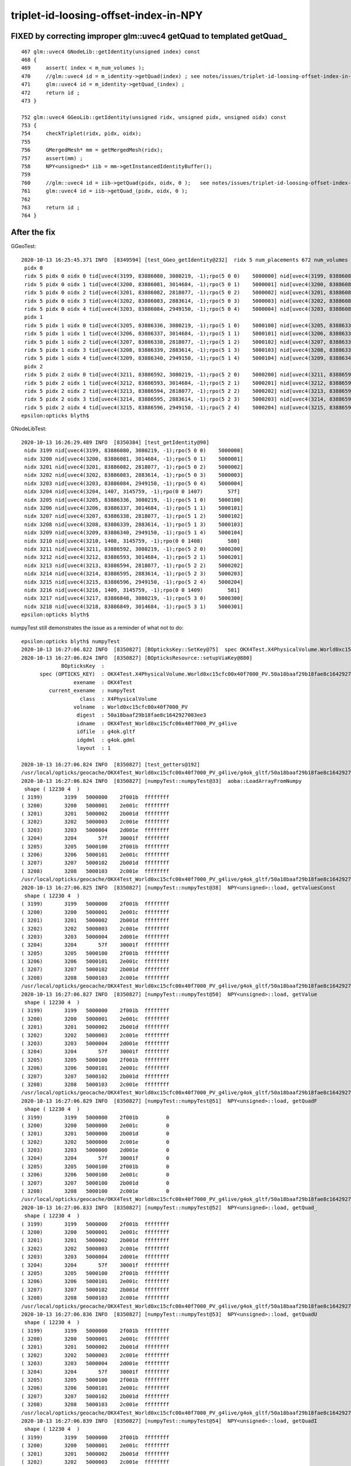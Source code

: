 triplet-id-loosing-offset-index-in-NPY
========================================

FIXED by correcting improper glm::uvec4 getQuad to templated getQuad_
-----------------------------------------------------------------------------

::

    467 glm::uvec4 GNodeLib::getIdentity(unsigned index) const
    468 {
    469     assert( index < m_num_volumes );
    470     //glm::uvec4 id = m_identity->getQuad(index) ; see notes/issues/triplet-id-loosing-offset-index-in-NPY.rst
    471     glm::uvec4 id = m_identity->getQuad_(index) ;
    472     return id ;
    473 }

    752 glm::uvec4 GGeoLib::getIdentity(unsigned ridx, unsigned pidx, unsigned oidx) const
    753 {
    754     checkTriplet(ridx, pidx, oidx);
    755 
    756     GMergedMesh* mm = getMergedMesh(ridx);
    757     assert(mm) ; 
    758     NPY<unsigned>* iib = mm->getInstancedIdentityBuffer();
    759     
    760     //glm::uvec4 id = iib->getQuad(pidx, oidx, 0 );   see notes/issues/triplet-id-loosing-offset-index-in-NPY.rst
    761     glm::uvec4 id = iib->getQuad_(pidx, oidx, 0 ); 
    762     
    763     return id ;
    764 }   



After the fix
----------------


GGeoTest::

    2020-10-13 16:25:45.371 INFO  [8349594] [test_GGeo_getIdentity@232]  ridx 5 num_placements 672 num_volumes 5
     pidx 0
     ridx 5 pidx 0 oidx 0 tid[uvec4(3199, 83886080, 3080219, -1);rpo(5 0 0)    5000000] nid[uvec4(3199, 83886080, 3080219, -1);rpo(5 0 0)    5000000]
     ridx 5 pidx 0 oidx 1 tid[uvec4(3200, 83886081, 3014684, -1);rpo(5 0 1)    5000001] nid[uvec4(3200, 83886081, 3014684, -1);rpo(5 0 1)    5000001]
     ridx 5 pidx 0 oidx 2 tid[uvec4(3201, 83886082, 2818077, -1);rpo(5 0 2)    5000002] nid[uvec4(3201, 83886082, 2818077, -1);rpo(5 0 2)    5000002]
     ridx 5 pidx 0 oidx 3 tid[uvec4(3202, 83886083, 2883614, -1);rpo(5 0 3)    5000003] nid[uvec4(3202, 83886083, 2883614, -1);rpo(5 0 3)    5000003]
     ridx 5 pidx 0 oidx 4 tid[uvec4(3203, 83886084, 2949150, -1);rpo(5 0 4)    5000004] nid[uvec4(3203, 83886084, 2949150, -1);rpo(5 0 4)    5000004]
     pidx 1
     ridx 5 pidx 1 oidx 0 tid[uvec4(3205, 83886336, 3080219, -1);rpo(5 1 0)    5000100] nid[uvec4(3205, 83886336, 3080219, -1);rpo(5 1 0)    5000100]
     ridx 5 pidx 1 oidx 1 tid[uvec4(3206, 83886337, 3014684, -1);rpo(5 1 1)    5000101] nid[uvec4(3206, 83886337, 3014684, -1);rpo(5 1 1)    5000101]
     ridx 5 pidx 1 oidx 2 tid[uvec4(3207, 83886338, 2818077, -1);rpo(5 1 2)    5000102] nid[uvec4(3207, 83886338, 2818077, -1);rpo(5 1 2)    5000102]
     ridx 5 pidx 1 oidx 3 tid[uvec4(3208, 83886339, 2883614, -1);rpo(5 1 3)    5000103] nid[uvec4(3208, 83886339, 2883614, -1);rpo(5 1 3)    5000103]
     ridx 5 pidx 1 oidx 4 tid[uvec4(3209, 83886340, 2949150, -1);rpo(5 1 4)    5000104] nid[uvec4(3209, 83886340, 2949150, -1);rpo(5 1 4)    5000104]
     pidx 2
     ridx 5 pidx 2 oidx 0 tid[uvec4(3211, 83886592, 3080219, -1);rpo(5 2 0)    5000200] nid[uvec4(3211, 83886592, 3080219, -1);rpo(5 2 0)    5000200]
     ridx 5 pidx 2 oidx 1 tid[uvec4(3212, 83886593, 3014684, -1);rpo(5 2 1)    5000201] nid[uvec4(3212, 83886593, 3014684, -1);rpo(5 2 1)    5000201]
     ridx 5 pidx 2 oidx 2 tid[uvec4(3213, 83886594, 2818077, -1);rpo(5 2 2)    5000202] nid[uvec4(3213, 83886594, 2818077, -1);rpo(5 2 2)    5000202]
     ridx 5 pidx 2 oidx 3 tid[uvec4(3214, 83886595, 2883614, -1);rpo(5 2 3)    5000203] nid[uvec4(3214, 83886595, 2883614, -1);rpo(5 2 3)    5000203]
     ridx 5 pidx 2 oidx 4 tid[uvec4(3215, 83886596, 2949150, -1);rpo(5 2 4)    5000204] nid[uvec4(3215, 83886596, 2949150, -1);rpo(5 2 4)    5000204]
    epsilon:opticks blyth$ 


GNodeLibTest::

    2020-10-13 16:26:29.489 INFO  [8350384] [test_getIdentity@90] 
     nidx 3199 nid[uvec4(3199, 83886080, 3080219, -1);rpo(5 0 0)    5000000]
     nidx 3200 nid[uvec4(3200, 83886081, 3014684, -1);rpo(5 0 1)    5000001]
     nidx 3201 nid[uvec4(3201, 83886082, 2818077, -1);rpo(5 0 2)    5000002]
     nidx 3202 nid[uvec4(3202, 83886083, 2883614, -1);rpo(5 0 3)    5000003]
     nidx 3203 nid[uvec4(3203, 83886084, 2949150, -1);rpo(5 0 4)    5000004]
     nidx 3204 nid[uvec4(3204, 1407, 3145759, -1);rpo(0 0 1407)        57f]
     nidx 3205 nid[uvec4(3205, 83886336, 3080219, -1);rpo(5 1 0)    5000100]
     nidx 3206 nid[uvec4(3206, 83886337, 3014684, -1);rpo(5 1 1)    5000101]
     nidx 3207 nid[uvec4(3207, 83886338, 2818077, -1);rpo(5 1 2)    5000102]
     nidx 3208 nid[uvec4(3208, 83886339, 2883614, -1);rpo(5 1 3)    5000103]
     nidx 3209 nid[uvec4(3209, 83886340, 2949150, -1);rpo(5 1 4)    5000104]
     nidx 3210 nid[uvec4(3210, 1408, 3145759, -1);rpo(0 0 1408)        580]
     nidx 3211 nid[uvec4(3211, 83886592, 3080219, -1);rpo(5 2 0)    5000200]
     nidx 3212 nid[uvec4(3212, 83886593, 3014684, -1);rpo(5 2 1)    5000201]
     nidx 3213 nid[uvec4(3213, 83886594, 2818077, -1);rpo(5 2 2)    5000202]
     nidx 3214 nid[uvec4(3214, 83886595, 2883614, -1);rpo(5 2 3)    5000203]
     nidx 3215 nid[uvec4(3215, 83886596, 2949150, -1);rpo(5 2 4)    5000204]
     nidx 3216 nid[uvec4(3216, 1409, 3145759, -1);rpo(0 0 1409)        581]
     nidx 3217 nid[uvec4(3217, 83886848, 3080219, -1);rpo(5 3 0)    5000300]
     nidx 3218 nid[uvec4(3218, 83886849, 3014684, -1);rpo(5 3 1)    5000301]
    epsilon:opticks blyth$ 


numpyTest still demonstrates the issue as a reminder of what not to do::

    epsilon:opticks blyth$ numpyTest 
    2020-10-13 16:27:06.822 INFO  [8350827] [BOpticksKey::SetKey@75]  spec OKX4Test.X4PhysicalVolume.World0xc15cfc00x40f7000_PV.50a18baaf29b18fae8c1642927003ee3
    2020-10-13 16:27:06.824 INFO  [8350827] [BOpticksResource::setupViaKey@880] 
                 BOpticksKey  :  
          spec (OPTICKS_KEY)  : OKX4Test.X4PhysicalVolume.World0xc15cfc00x40f7000_PV.50a18baaf29b18fae8c1642927003ee3
                     exename  : OKX4Test
             current_exename  : numpyTest
                       class  : X4PhysicalVolume
                     volname  : World0xc15cfc00x40f7000_PV
                      digest  : 50a18baaf29b18fae8c1642927003ee3
                      idname  : OKX4Test_World0xc15cfc00x40f7000_PV_g4live
                      idfile  : g4ok.gltf
                      idgdml  : g4ok.gdml
                      layout  : 1

    2020-10-13 16:27:06.824 INFO  [8350827] [test_getters@192] 
    /usr/local/opticks/geocache/OKX4Test_World0xc15cfc00x40f7000_PV_g4live/g4ok_gltf/50a18baaf29b18fae8c1642927003ee3/1/GNodeLib/all_volume_identity.npy
    2020-10-13 16:27:06.824 INFO  [8350827] [numpyTest::numpyTest@33]  aoba::LoadArrayFromNumpy 
     shape ( 12230 4  ) 
    ( 3199)       3199   5000000    2f001b  ffffffff
    ( 3200)       3200   5000001    2e001c  ffffffff
    ( 3201)       3201   5000002    2b001d  ffffffff
    ( 3202)       3202   5000003    2c001e  ffffffff
    ( 3203)       3203   5000004    2d001e  ffffffff
    ( 3204)       3204       57f    30001f  ffffffff
    ( 3205)       3205   5000100    2f001b  ffffffff
    ( 3206)       3206   5000101    2e001c  ffffffff
    ( 3207)       3207   5000102    2b001d  ffffffff
    ( 3208)       3208   5000103    2c001e  ffffffff
    /usr/local/opticks/geocache/OKX4Test_World0xc15cfc00x40f7000_PV_g4live/g4ok_gltf/50a18baaf29b18fae8c1642927003ee3/1/GNodeLib/all_volume_identity.npy
    2020-10-13 16:27:06.825 INFO  [8350827] [numpyTest::numpyTest@38]  NPY<unsigned>::load, getValuesConst 
     shape ( 12230 4  ) 
    ( 3199)       3199   5000000    2f001b  ffffffff
    ( 3200)       3200   5000001    2e001c  ffffffff
    ( 3201)       3201   5000002    2b001d  ffffffff
    ( 3202)       3202   5000003    2c001e  ffffffff
    ( 3203)       3203   5000004    2d001e  ffffffff
    ( 3204)       3204       57f    30001f  ffffffff
    ( 3205)       3205   5000100    2f001b  ffffffff
    ( 3206)       3206   5000101    2e001c  ffffffff
    ( 3207)       3207   5000102    2b001d  ffffffff
    ( 3208)       3208   5000103    2c001e  ffffffff
    /usr/local/opticks/geocache/OKX4Test_World0xc15cfc00x40f7000_PV_g4live/g4ok_gltf/50a18baaf29b18fae8c1642927003ee3/1/GNodeLib/all_volume_identity.npy
    2020-10-13 16:27:06.827 INFO  [8350827] [numpyTest::numpyTest@50]  NPY<unsigned>::load, getValue 
     shape ( 12230 4  ) 
    ( 3199)       3199   5000000    2f001b  ffffffff
    ( 3200)       3200   5000001    2e001c  ffffffff
    ( 3201)       3201   5000002    2b001d  ffffffff
    ( 3202)       3202   5000003    2c001e  ffffffff
    ( 3203)       3203   5000004    2d001e  ffffffff
    ( 3204)       3204       57f    30001f  ffffffff
    ( 3205)       3205   5000100    2f001b  ffffffff
    ( 3206)       3206   5000101    2e001c  ffffffff
    ( 3207)       3207   5000102    2b001d  ffffffff
    ( 3208)       3208   5000103    2c001e  ffffffff
    /usr/local/opticks/geocache/OKX4Test_World0xc15cfc00x40f7000_PV_g4live/g4ok_gltf/50a18baaf29b18fae8c1642927003ee3/1/GNodeLib/all_volume_identity.npy
    2020-10-13 16:27:06.829 INFO  [8350827] [numpyTest::numpyTest@51]  NPY<unsigned>::load, getQuadF 
     shape ( 12230 4  ) 
    ( 3199)       3199   5000000    2f001b         0
    ( 3200)       3200   5000000    2e001c         0
    ( 3201)       3201   5000000    2b001d         0
    ( 3202)       3202   5000000    2c001e         0
    ( 3203)       3203   5000000    2d001e         0
    ( 3204)       3204       57f    30001f         0
    ( 3205)       3205   5000100    2f001b         0
    ( 3206)       3206   5000100    2e001c         0
    ( 3207)       3207   5000100    2b001d         0
    ( 3208)       3208   5000100    2c001e         0
    /usr/local/opticks/geocache/OKX4Test_World0xc15cfc00x40f7000_PV_g4live/g4ok_gltf/50a18baaf29b18fae8c1642927003ee3/1/GNodeLib/all_volume_identity.npy
    2020-10-13 16:27:06.833 INFO  [8350827] [numpyTest::numpyTest@52]  NPY<unsigned>::load, getQuad_ 
     shape ( 12230 4  ) 
    ( 3199)       3199   5000000    2f001b  ffffffff
    ( 3200)       3200   5000001    2e001c  ffffffff
    ( 3201)       3201   5000002    2b001d  ffffffff
    ( 3202)       3202   5000003    2c001e  ffffffff
    ( 3203)       3203   5000004    2d001e  ffffffff
    ( 3204)       3204       57f    30001f  ffffffff
    ( 3205)       3205   5000100    2f001b  ffffffff
    ( 3206)       3206   5000101    2e001c  ffffffff
    ( 3207)       3207   5000102    2b001d  ffffffff
    ( 3208)       3208   5000103    2c001e  ffffffff
    /usr/local/opticks/geocache/OKX4Test_World0xc15cfc00x40f7000_PV_g4live/g4ok_gltf/50a18baaf29b18fae8c1642927003ee3/1/GNodeLib/all_volume_identity.npy
    2020-10-13 16:27:06.836 INFO  [8350827] [numpyTest::numpyTest@53]  NPY<unsigned>::load, getQuadU 
     shape ( 12230 4  ) 
    ( 3199)       3199   5000000    2f001b  ffffffff
    ( 3200)       3200   5000001    2e001c  ffffffff
    ( 3201)       3201   5000002    2b001d  ffffffff
    ( 3202)       3202   5000003    2c001e  ffffffff
    ( 3203)       3203   5000004    2d001e  ffffffff
    ( 3204)       3204       57f    30001f  ffffffff
    ( 3205)       3205   5000100    2f001b  ffffffff
    ( 3206)       3206   5000101    2e001c  ffffffff
    ( 3207)       3207   5000102    2b001d  ffffffff
    ( 3208)       3208   5000103    2c001e  ffffffff
    /usr/local/opticks/geocache/OKX4Test_World0xc15cfc00x40f7000_PV_g4live/g4ok_gltf/50a18baaf29b18fae8c1642927003ee3/1/GNodeLib/all_volume_identity.npy
    2020-10-13 16:27:06.839 INFO  [8350827] [numpyTest::numpyTest@54]  NPY<unsigned>::load, getQuadI 
     shape ( 12230 4  ) 
    ( 3199)       3199   5000000    2f001b  ffffffff
    ( 3200)       3200   5000001    2e001c  ffffffff
    ( 3201)       3201   5000002    2b001d  ffffffff
    ( 3202)       3202   5000003    2c001e  ffffffff
    ( 3203)       3203   5000004    2d001e  ffffffff
    ( 3204)       3204       57f    30001f  ffffffff
    ( 3205)       3205   5000100    2f001b  ffffffff
    ( 3206)       3206   5000101    2e001c  ffffffff
    ( 3207)       3207   5000102    2b001d  ffffffff
    ( 3208)       3208   5000103    2c001e  ffffffff
    /usr/local/opticks/geocache/OKX4Test_World0xc15cfc00x40f7000_PV_g4live/g4ok_gltf/50a18baaf29b18fae8c1642927003ee3/1/GNodeLib/all_volume_identity.npy
    2020-10-13 16:27:06.844 INFO  [8350827] [numpyTest::numpyTest@55]  NPY<unsigned>::load, getQuadLocal 
     shape ( 12230 4  ) 
    ( 3199)       3199   5000000    2f001b         0
    ( 3200)       3200   5000000    2e001c         0
    ( 3201)       3201   5000000    2b001d         0
    ( 3202)       3202   5000000    2c001e         0
    ( 3203)       3203   5000000    2d001e         0
    ( 3204)       3204       57f    30001f         0
    ( 3205)       3205   5000100    2f001b         0
    ( 3206)       3206   5000100    2e001c         0
    ( 3207)       3207   5000100    2b001d         0
    ( 3208)       3208   5000100    2c001e         0
    epsilon:opticks blyth$ 




Issue: Triplet id for all 5 volumes of ridx 5 are those of outer volume (oidx:0)
---------------------------------------------------------------------------------------

::


    2020-10-13 08:48:55.277 INFO  [7956120] [test_GGeo_getIdentity@225] 
     pidx 0
     ridx 5 pidx 0 oidx 0 id uvec4(3199, 83886080, 3080219, 0) rpo (5 0 0)
     ridx 5 pidx 0 oidx 1 id uvec4(3200, 83886080, 3014684, 0) rpo (5 0 0)
     ridx 5 pidx 0 oidx 2 id uvec4(3201, 83886080, 2818077, 0) rpo (5 0 0)
     ridx 5 pidx 0 oidx 3 id uvec4(3202, 83886080, 2883614, 0) rpo (5 0 0)
     ridx 5 pidx 0 oidx 4 id uvec4(3203, 83886080, 2949150, 0) rpo (5 0 0)
     pidx 1
     ridx 5 pidx 1 oidx 0 id uvec4(3205, 83886336, 3080219, 0) rpo (5 1 0)
     ridx 5 pidx 1 oidx 1 id uvec4(3206, 83886336, 3014684, 0) rpo (5 1 0)
     ridx 5 pidx 1 oidx 2 id uvec4(3207, 83886336, 2818077, 0) rpo (5 1 0)
     ridx 5 pidx 1 oidx 3 id uvec4(3208, 83886336, 2883614, 0) rpo (5 1 0)
     ridx 5 pidx 1 oidx 4 id uvec4(3209, 83886336, 2949150, 0) rpo (5 1 0)
     pidx 2
     ridx 5 pidx 2 oidx 0 id uvec4(3211, 83886592, 3080219, 0) rpo (5 2 0)
     ridx 5 pidx 2 oidx 1 id uvec4(3212, 83886592, 3014684, 0) rpo (5 2 0)
     ridx 5 pidx 2 oidx 2 id uvec4(3213, 83886592, 2818077, 0) rpo (5 2 0)
     ridx 5 pidx 2 oidx 3 id uvec4(3214, 83886592, 2883614, 0) rpo (5 2 0)
     ridx 5 pidx 2 oidx 4 id uvec4(3215, 83886592, 2949150, 0) rpo (5 2 0)
                                         ^^^^^^^^

Identity from triplet access and nidx access have same problem of triplet identity stuck at that of outer volume::

    2020-10-13 09:33:54.862 INFO  [7992696] [test_GGeo_getIdentity@251]  ridx 5 num_placements 672 num_volumes 5
     pidx 0
     ridx 5 pidx 0 oidx 0 tid[uvec4(3199, 83886080, 3080219, 0) ; rpo (5 0 0)] nid[uvec4(3199, 83886080, 3080219, 0) ; rpo (5 0 0)]
     ridx 5 pidx 0 oidx 1 tid[uvec4(3200, 83886080, 3014684, 0) ; rpo (5 0 0)] nid[uvec4(3200, 83886080, 3014684, 0) ; rpo (5 0 0)]
     ridx 5 pidx 0 oidx 2 tid[uvec4(3201, 83886080, 2818077, 0) ; rpo (5 0 0)] nid[uvec4(3201, 83886080, 2818077, 0) ; rpo (5 0 0)]
     ridx 5 pidx 0 oidx 3 tid[uvec4(3202, 83886080, 2883614, 0) ; rpo (5 0 0)] nid[uvec4(3202, 83886080, 2883614, 0) ; rpo (5 0 0)]
     ridx 5 pidx 0 oidx 4 tid[uvec4(3203, 83886080, 2949150, 0) ; rpo (5 0 0)] nid[uvec4(3203, 83886080, 2949150, 0) ; rpo (5 0 0)]
     pidx 1
     ridx 5 pidx 1 oidx 0 tid[uvec4(3205, 83886336, 3080219, 0) ; rpo (5 1 0)] nid[uvec4(3205, 83886336, 3080219, 0) ; rpo (5 1 0)]
     ridx 5 pidx 1 oidx 1 tid[uvec4(3206, 83886336, 3014684, 0) ; rpo (5 1 0)] nid[uvec4(3206, 83886336, 3014684, 0) ; rpo (5 1 0)]
     ridx 5 pidx 1 oidx 2 tid[uvec4(3207, 83886336, 2818077, 0) ; rpo (5 1 0)] nid[uvec4(3207, 83886336, 2818077, 0) ; rpo (5 1 0)]
     ridx 5 pidx 1 oidx 3 tid[uvec4(3208, 83886336, 2883614, 0) ; rpo (5 1 0)] nid[uvec4(3208, 83886336, 2883614, 0) ; rpo (5 1 0)]
     ridx 5 pidx 1 oidx 4 tid[uvec4(3209, 83886336, 2949150, 0) ; rpo (5 1 0)] nid[uvec4(3209, 83886336, 2949150, 0) ; rpo (5 1 0)]
     pidx 2
     ridx 5 pidx 2 oidx 0 tid[uvec4(3211, 83886592, 3080219, 0) ; rpo (5 2 0)] nid[uvec4(3211, 83886592, 3080219, 0) ; rpo (5 2 0)]
     ridx 5 pidx 2 oidx 1 tid[uvec4(3212, 83886592, 3014684, 0) ; rpo (5 2 0)] nid[uvec4(3212, 83886592, 3014684, 0) ; rpo (5 2 0)]
     ridx 5 pidx 2 oidx 2 tid[uvec4(3213, 83886592, 2818077, 0) ; rpo (5 2 0)] nid[uvec4(3213, 83886592, 2818077, 0) ; rpo (5 2 0)]
     ridx 5 pidx 2 oidx 3 tid[uvec4(3214, 83886592, 2883614, 0) ; rpo (5 2 0)] nid[uvec4(3214, 83886592, 2883614, 0) ; rpo (5 2 0)]
     ridx 5 pidx 2 oidx 4 tid[uvec4(3215, 83886592, 2949150, 0) ; rpo (5 2 0)] nid[uvec4(3215, 83886592, 2949150, 0) ; rpo (5 2 0)]
    epsilon:ggeo blyth$ 


GNodeLibTest shows the same::

    epsilon:ggeo blyth$ NPY=INFO GNodeLibTest 
    2020-10-13 10:05:17.725 INFO  [8022518] [BOpticksKey::SetKey@75]  spec OKX4Test.X4PhysicalVolume.World0xc15cfc00x40f7000_PV.50a18baaf29b18fae8c1642927003ee3
    ...
    2020-10-13 10:05:17.730 INFO  [8022518] [NMeta::dump@199] Opticks::loadOriginCacheMeta
    {
        "GEOCACHE_CODE_VERSION": 6,
        "argline": "/usr/local/opticks/lib/OKX4Test --okx4test --g4codegen --deletegeocache --gdmlpath /usr/local/opticks/opticksaux/export/DayaBay_VGDX_20140414-1300/g4_00_CGeometry_export_v0.gdml --x4polyskip 211,232 --geocenter --noviz --runfolder geocache-dx0 --runcomment export-dyb-gdml-from-g4-10-4-2-to-support-geocache-creation.rst -D ",
        "location": "Opticks::updateCacheMeta",
        "runcomment": "export-dyb-gdml-from-g4-10-4-2-to-support-geocache-creation.rst",
        "rundate": "20201012_122022",
        "runfolder": "geocache-dx0",
        "runlabel": "R0_cvd_",
        "runstamp": 1602501622
    }
    2020-10-13 10:05:17.731 INFO  [8022518] [Opticks::loadOriginCacheMeta@1886] ExtractCacheMetaGDMLPath /usr/local/opticks/opticksaux/export/DayaBay_VGDX_20140414-1300/g4_00_CGeometry_export_v0.gdml
    2020-10-13 10:05:17.731 INFO  [8022518] [Opticks::loadOriginCacheMeta@1914] (pass) GEOCACHE_CODE_VERSION 6
    2020-10-13 10:05:17.818 INFO  [8022518] [test_getIdentity@90] 
     nidx 3199 nid[uvec4(3199, 83886080, 3080219, 0);rpo(5 0 0)    5000000]
     nidx 3200 nid[uvec4(3200, 83886080, 3014684, 0);rpo(5 0 0)    5000000]
     nidx 3201 nid[uvec4(3201, 83886080, 2818077, 0);rpo(5 0 0)    5000000]
     nidx 3202 nid[uvec4(3202, 83886080, 2883614, 0);rpo(5 0 0)    5000000]
     nidx 3203 nid[uvec4(3203, 83886080, 2949150, 0);rpo(5 0 0)    5000000]
     nidx 3204 nid[uvec4(3204, 1407, 3145759, 0);rpo(0 0 1407)        57f]
     nidx 3205 nid[uvec4(3205, 83886336, 3080219, 0);rpo(5 1 0)    5000100]
     nidx 3206 nid[uvec4(3206, 83886336, 3014684, 0);rpo(5 1 0)    5000100]
     nidx 3207 nid[uvec4(3207, 83886336, 2818077, 0);rpo(5 1 0)    5000100]
     nidx 3208 nid[uvec4(3208, 83886336, 2883614, 0);rpo(5 1 0)    5000100]
     nidx 3209 nid[uvec4(3209, 83886336, 2949150, 0);rpo(5 1 0)    5000100]
     nidx 3210 nid[uvec4(3210, 1408, 3145759, 0);rpo(0 0 1408)        580]
     nidx 3211 nid[uvec4(3211, 83886592, 3080219, 0);rpo(5 2 0)    5000200]
     nidx 3212 nid[uvec4(3212, 83886592, 3014684, 0);rpo(5 2 0)    5000200]
     nidx 3213 nid[uvec4(3213, 83886592, 2818077, 0);rpo(5 2 0)    5000200]
     nidx 3214 nid[uvec4(3214, 83886592, 2883614, 0);rpo(5 2 0)    5000200]
     nidx 3215 nid[uvec4(3215, 83886592, 2949150, 0);rpo(5 2 0)    5000200]
     nidx 3216 nid[uvec4(3216, 1409, 3145759, 0);rpo(0 0 1409)        581]
     nidx 3217 nid[uvec4(3217, 83886848, 3080219, 0);rpo(5 3 0)    5000300]
     nidx 3218 nid[uvec4(3218, 83886848, 3014684, 0);rpo(5 3 0)    5000300]
    epsilon:ggeo blyth$ 


From python numpy see that the offsets are there in the files::


    In [16]: np.set_printoptions(formatter={'int':hex})                                                                                                                                               
    In [17]: iid[0]                                                                                                                                                                                   
    Out[17]: 
    array([[0xc7f, 0x5000000, 0x2f001b, 0xffffffff],
           [0xc80, 0x5000001, 0x2e001c, 0xffffffff],
           [0xc81, 0x5000002, 0x2b001d, 0xffffffff],
           [0xc82, 0x5000003, 0x2c001e, 0xffffffff],
           [0xc83, 0x5000004, 0x2d001e, 0xffffffff]], dtype=uint32)

    In [18]: iid[1]                                                                                                                                                                                   
    Out[18]: 
    array([[0xc85, 0x5000100, 0x2f001b, 0xffffffff],
           [0xc86, 0x5000101, 0x2e001c, 0xffffffff],
           [0xc87, 0x5000102, 0x2b001d, 0xffffffff],
           [0xc88, 0x5000103, 0x2c001e, 0xffffffff],
           [0xc89, 0x5000104, 0x2d001e, 0xffffffff]], dtype=uint32)

    In [19]:                                                               

Ditto with xxd dumping the bytes::

     xxd all_volume_identity.npy > all_volume_identity.npy.xxd   
     ## xxd dump with header and 1st line moved to tail, to make vim line numbers correspond to 0-based index 
     ## little-endian byte order : lsb at smaller address in the file ?

     3199 0000c840: 7f0c 0000 0000 0005 1b00 2f00 ffff ffff  ........../.....
     3200 0000c850: 800c 0000 0100 0005 1c00 2e00 ffff ffff  ................
     3201 0000c860: 810c 0000 0200 0005 1d00 2b00 ffff ffff  ..........+.....
     3202 0000c870: 820c 0000 0300 0005 1e00 2c00 ffff ffff  ..........,.....
     3203 0000c880: 830c 0000 0400 0005 1e00 2d00 ffff ffff  ..........-.....

     3204 0000c890: 840c 0000 7f05 0000 1f00 3000 ffff ffff  ..........0.....
     3205 0000c8a0: 850c 0000 0001 0005 1b00 2f00 ffff ffff  ........../.....
     3206 0000c8b0: 860c 0000 0101 0005 1c00 2e00 ffff ffff  ................
     3207 0000c8c0: 870c 0000 0201 0005 1d00 2b00 ffff ffff  ..........+.....
     3208 0000c8d0: 880c 0000 0301 0005 1e00 2c00 ffff ffff  ..........,.....
     3209 0000c8e0: 890c 0000 0401 0005 1e00 2d00 ffff ffff  ..........-.....



All looks ok from python numpy?::

    In [1]: iid = np.load("placement_iidentity.npy")                                                                                                                       
    In [2]: iid.shape                                                                                                                                                      
    Out[2]: (672, 5, 4)

    In [3]: iid                                                                                                                                                            
    Out[3]: 
    array([[[      3199,   83886080,    3080219, 4294967295],
            [      3200,   83886081,    3014684, 4294967295],
            [      3201,   83886082,    2818077, 4294967295],
            [      3202,   83886083,    2883614, 4294967295],
            [      3203,   83886084,    2949150, 4294967295]],

           [[      3205,   83886336,    3080219, 4294967295],
            [      3206,   83886337,    3014684, 4294967295],
            [      3207,   83886338,    2818077, 4294967295],
            [      3208,   83886339,    2883614, 4294967295],
            [      3209,   83886340,    2949150, 4294967295]],

    In [6]: iid[0]                                                                                                                                                         
    Out[6]: 
    array([[      3199,   83886080,    3080219, 4294967295],
           [      3200,   83886081,    3014684, 4294967295],
           [      3201,   83886082,    2818077, 4294967295],
           [      3202,   83886083,    2883614, 4294967295],
           [      3203,   83886084,    2949150, 4294967295]], dtype=uint32)

    In [8]: iid[0,:,1]                                                                                                                                                     
    Out[8]: array([83886080, 83886081, 83886082, 83886083, 83886084], dtype=uint32)

    In [10]: list(map(hex, iid[0,:,1] ))                                                                                                                                   
    Out[10]: ['0x5000000', '0x5000001', '0x5000002', '0x5000003', '0x5000004']





    In [4]: avi = np.load("../../GNodeLib/all_volume_identity.npy")                                                                                                        
    In [5]: avi[3199:3211]                                                                                                                                                 
    Out[5]: 
    array([[      3199,   83886080,    3080219, 4294967295],
           [      3200,   83886081,    3014684, 4294967295],
           [      3201,   83886082,    2818077, 4294967295],
           [      3202,   83886083,    2883614, 4294967295],
           [      3203,   83886084,    2949150, 4294967295],
           [      3204,       1407,    3145759, 4294967295],
           [      3205,   83886336,    3080219, 4294967295],
           [      3206,   83886337,    3014684, 4294967295],
           [      3207,   83886338,    2818077, 4294967295],
           [      3208,   83886339,    2883614, 4294967295],
           [      3209,   83886340,    2949150, 4294967295],
           [      3210,       1408,    3145759, 4294967295]], dtype=uint32)

    In [6]:                             




Low level numpyTest does not loose the offsets, suggesting a NPY bug with large unsigned bitfields::

    epsilon:npy blyth$ om-;TEST=numpyTest om-t
    ...
    2020-10-13 10:55:03.415 INFO  [8077420] [main@12] 
    /usr/local/opticks/geocache/OKX4Test_World0xc15cfc00x40f7000_PV_g4live/g4ok_gltf/50a18baaf29b18fae8c1642927003ee3/1/GNodeLib/all_volume_identity.npy
     shape ( 12230 4  ) 
    ( 3199)       3199   5000000    2f001b  ffffffff
    ( 3200)       3200   5000001    2e001c  ffffffff
    ( 3201)       3201   5000002    2b001d  ffffffff
    ( 3202)       3202   5000003    2c001e  ffffffff
    ( 3203)       3203   5000004    2d001e  ffffffff
    ( 3204)       3204       57f    30001f  ffffffff
    ( 3205)       3205   5000100    2f001b  ffffffff
    ( 3206)       3206   5000101    2e001c  ffffffff
    ( 3207)       3207   5000102    2b001d  ffffffff
    ( 3208)       3208   5000103    2c001e  ffffffff
    ( 3209)       3209   5000104    2d001e  ffffffff
    ( 3210)       3210       580    30001f  ffffffff
    ( 3211)       3211   5000200    2f001b  ffffffff
    ( 3212)       3212   5000201    2e001c  ffffffff
    ( 3213)       3213   5000202    2b001d  ffffffff
    ( 3214)       3214   5000203    2c001e  ffffffff
    ( 3215)       3215   5000204    2d001e  ffffffff
    ( 3216)       3216       581    30001f  ffffffff
    ( 3217)       3217   5000300    2f001b  ffffffff
    ( 3218)       3218   5000301    2e001c  ffffffff




Adding different load modes to numpyTest see that the bug is in "NPY::getQuad" and not "NPY::getQuad_"::

    [100%] Built target numpyTest
    2020-10-13 11:24:24.346 INFO  [8095360] [main@104] 
    /usr/local/opticks/geocache/OKX4Test_World0xc15cfc00x40f7000_PV_g4live/g4ok_gltf/50a18baaf29b18fae8c1642927003ee3/1/GNodeLib/all_volume_identity.npy
    2020-10-13 11:24:24.347 INFO  [8095360] [numpyTest::numpyTest@21]  aoba::LoadArrayFromNumpy 
     shape ( 12230 4  ) 
    ( 3199)       3199   5000000    2f001b  ffffffff
    ( 3200)       3200   5000001    2e001c  ffffffff
    ( 3201)       3201   5000002    2b001d  ffffffff
    ( 3202)       3202   5000003    2c001e  ffffffff
    ( 3203)       3203   5000004    2d001e  ffffffff
    ( 3204)       3204       57f    30001f  ffffffff
    ( 3205)       3205   5000100    2f001b  ffffffff
    ( 3206)       3206   5000101    2e001c  ffffffff
    ( 3207)       3207   5000102    2b001d  ffffffff
    ( 3208)       3208   5000103    2c001e  ffffffff
    /usr/local/opticks/geocache/OKX4Test_World0xc15cfc00x40f7000_PV_g4live/g4ok_gltf/50a18baaf29b18fae8c1642927003ee3/1/GNodeLib/all_volume_identity.npy
    2020-10-13 11:24:24.347 INFO  [8095360] [numpyTest::numpyTest@26]  NPY<unsigned>::load, getValuesConst 
     shape ( 12230 4  ) 
    ( 3199)       3199   5000000    2f001b  ffffffff
    ( 3200)       3200   5000001    2e001c  ffffffff
    ( 3201)       3201   5000002    2b001d  ffffffff
    ( 3202)       3202   5000003    2c001e  ffffffff
    ( 3203)       3203   5000004    2d001e  ffffffff
    ( 3204)       3204       57f    30001f  ffffffff
    ( 3205)       3205   5000100    2f001b  ffffffff
    ( 3206)       3206   5000101    2e001c  ffffffff
    ( 3207)       3207   5000102    2b001d  ffffffff
    ( 3208)       3208   5000103    2c001e  ffffffff
    /usr/local/opticks/geocache/OKX4Test_World0xc15cfc00x40f7000_PV_g4live/g4ok_gltf/50a18baaf29b18fae8c1642927003ee3/1/GNodeLib/all_volume_identity.npy
    2020-10-13 11:24:24.349 INFO  [8095360] [numpyTest::numpyTest@38]  NPY<unsigned>::load, getQuad 
     shape ( 12230 4  ) 
    ( 3199)       3199   5000000    2f001b         0
    ( 3200)       3200   5000000    2e001c         0
    ( 3201)       3201   5000000    2b001d         0
    ( 3202)       3202   5000000    2c001e         0
    ( 3203)       3203   5000000    2d001e         0
    ( 3204)       3204       57f    30001f         0
    ( 3205)       3205   5000100    2f001b         0
    ( 3206)       3206   5000100    2e001c         0
    ( 3207)       3207   5000100    2b001d         0
    ( 3208)       3208   5000100    2c001e         0
    /usr/local/opticks/geocache/OKX4Test_World0xc15cfc00x40f7000_PV_g4live/g4ok_gltf/50a18baaf29b18fae8c1642927003ee3/1/GNodeLib/all_volume_identity.npy
    2020-10-13 11:24:24.352 INFO  [8095360] [numpyTest::numpyTest@39]  NPY<unsigned>::load, getQuad_ 
     shape ( 12230 4  ) 
    ( 3199)       3199   5000000    2f001b  ffffffff
    ( 3200)       3200   5000001    2e001c  ffffffff
    ( 3201)       3201   5000002    2b001d  ffffffff
    ( 3202)       3202   5000003    2c001e  ffffffff
    ( 3203)       3203   5000004    2d001e  ffffffff
    ( 3204)       3204       57f    30001f  ffffffff
    ( 3205)       3205   5000100    2f001b  ffffffff
    ( 3206)       3206   5000101    2e001c  ffffffff
    ( 3207)       3207   5000102    2b001d  ffffffff
    ( 3208)       3208   5000103    2c001e  ffffffff
    epsilon:npy blyth$ 





